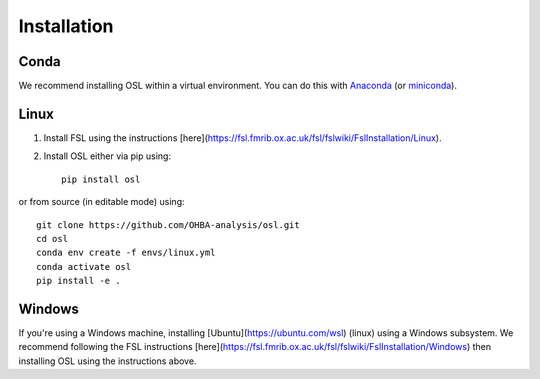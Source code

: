 Installation
============

Conda
-----

We recommend installing OSL within a virtual environment. You can do this with `Anaconda <https://docs.anaconda.com/free/anaconda/install/index.html>`_ (or `miniconda <https://docs.conda.io/projects/miniconda/en/latest/miniconda-install.html>`_).

Linux
-----

1. Install FSL using the instructions [here](https://fsl.fmrib.ox.ac.uk/fsl/fslwiki/FslInstallation/Linux).

2. Install OSL either via pip using::

    pip install osl

or from source (in editable mode) using::

    git clone https://github.com/OHBA-analysis/osl.git
    cd osl
    conda env create -f envs/linux.yml
    conda activate osl
    pip install -e .

Windows
-------

If you're using a Windows machine, installing [Ubuntu](https://ubuntu.com/wsl) (linux) using a Windows subsystem. We recommend following the FSL instructions [here](https://fsl.fmrib.ox.ac.uk/fsl/fslwiki/FslInstallation/Windows) then installing OSL using the instructions above.

